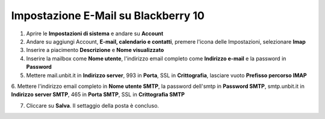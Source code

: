 --------------------------------------
Impostazione E-Mail su Blackberry 10
--------------------------------------

1. Aprire le **Impostazioni di sistema** e andare su **Account**

2. Andare su aggiungi Account, **E-mail, calendario e contatti**, premere l'icona delle Impostazioni, selezionare  **Imap**

3. Inserire a piacimento **Descrizione** e **Nome visualizzato**

4. Inserire la mailbox come **Nome utente**, l'indirizzo email completo come **Indirizzo e-mail** e la password in **Password**

5. Mettere mail.unbit.it in **Indirizzo server**, 993 in **Porta**, SSL in **Crittografia**, lasciare vuoto **Prefisso percorso IMAP**

6. Mettere l'indirizzo email completo in **Nome utente SMTP**, la password dell'smtp in **Password SMTP**,
smtp.unbit.it in **Indirizzo server SMTP**, 465 in **Porta SMTP**,  SSL in **Crittografia SMTP**

7. Cliccare su **Salva**. Il settaggio della posta è concluso.
